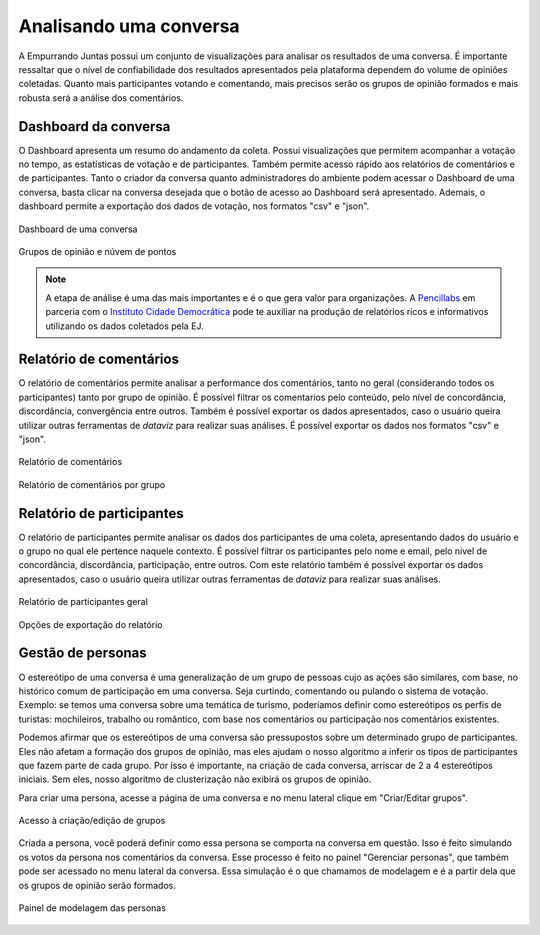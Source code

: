 ************************
Analisando uma conversa
************************

A Empurrando Juntas possui um conjunto de visualizações para analisar os
resultados de uma conversa. É importante ressaltar que o nível de confiabilidade
dos resultados apresentados pela plataforma dependem do volume de opiniões
coletadas. Quanto mais participantes votando e comentando, mais precisos
serão os grupos de opinião formados e mais robusta será a análise dos
comentários.

Dashboard da conversa
----------------------

O Dashboard apresenta um resumo do andamento da coleta. Possui visualizações
que permitem acompanhar a votação no tempo, as estatísticas de votação e de
participantes. Também permite acesso rápido aos relatórios de comentários
e de participantes. Tanto o criador da conversa quanto administradores
do ambiente podem acessar o Dashboard de uma conversa,
basta clicar na conversa desejada que o botão de acesso ao
Dashboard será apresentado. Ademais, o dashboard permite a exportação dos dados de votação,
nos formatos "csv" e "json".
   
.. figure:: ../images/dashboard.png
   :align: center

   Dashboard de uma conversa

.. figure:: ../images/dashboard-groups-scatter.png
   :align: center

   Grupos de opinião e núvem de pontos


.. note::

    A etapa de análise é uma das mais importantes e é o que gera valor para organizações.
    A `Pencillabs <https://pencillabs.tec.br/>`_ em parceria com o `Instituto Cidade Democrática <https://cidadedemocratica.org.br/>`_ pode te auxiliar na produção de relatórios ricos e informativos utilizando
    os dados coletados pela EJ.

Relatório de comentários
-------------------------

O relatório de comentários permite analisar a performance dos comentários,
tanto no geral (considerando todos os participantes) tanto por grupo de opinião.
É possível filtrar os comentarios pelo conteúdo, pelo nível de concordância, discordância,
convergência entre outros. Também é possível exportar os dados apresentados, caso o usuário
queira utilizar outras ferramentas de *dataviz* para realizar suas análises. É possível exportar
os dados nos formatos "csv" e "json".


.. figure:: ../images/comments-report-2.png
   :align: center

   Relatório de comentários 

.. figure:: ../images/comments-report-1.png
   :align: center

   Relatório de comentários por grupo


Relatório de participantes
--------------------------

O relatório de participantes permite analisar os dados dos participantes de uma coleta,
apresentando dados do usuário e o grupo no qual ele pertence naquele contexto. 
É possível filtrar os participantes pelo nome e email, pelo nível de concordância, discordância,
participação, entre outros. 
Com este relatório também é possível exportar os dados apresentados, caso o usuário
queira utilizar outras ferramentas de *dataviz* para realizar suas análises.


.. figure:: ../images/participants-report-1.png
   :align: center

   Relatório de participantes geral

.. figure:: ../images/participants-report-2.png
   :align: center

   Opções de exportação do relatório


Gestão de personas
-------------------

O estereótipo de uma conversa é uma generalização de um grupo de pessoas cujo as ações são similares, com base, no histórico comum de participação em uma conversa.  Seja curtindo, comentando ou pulando o sistema de votação. Exemplo: se temos uma conversa sobre uma temática de turismo, poderíamos definir como estereótipos os perfis de turistas: mochileiros, trabalho ou romântico, com base nos comentários ou participação nos comentários existentes.

Podemos afirmar que os estereótipos de uma conversa são pressupostos sobre um determinado grupo de participantes. Eles não afetam a formação dos grupos de opinião, mas eles ajudam o nosso algoritmo a inferir os tipos de participantes que fazem parte de cada grupo. Por isso é importante, na criação de cada conversa, arriscar de 2 a 4 estereótipos iniciais. Sem eles, nosso algoritmo de clusterização não exibirá os grupos de opinião.

Para criar uma persona, acesse a página de uma conversa e no menu lateral clique em "Criar/Editar grupos".

.. figure:: ../images/personas.png
   :align: center

   Acesso à criação/edição de grupos

Criada a persona, você poderá definir como essa persona se comporta na conversa em questão. Isso é feito
simulando os votos da persona nos comentários da conversa. Esse processo é feito no painel "Gerenciar personas", que também pode ser acessado no menu lateral da conversa. Essa simulação é o que chamamos de modelagem e é
a partir dela que os grupos de opinião serão formados.


.. figure:: ../images/personas-voting.png
   :align: center

   Painel de modelagem das personas
